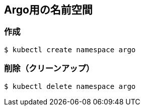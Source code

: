 == Argo用の名前空間

=== 作成

----
$ kubectl create namespace argo
----

=== 削除（クリーンアップ）

----
$ kubectl delete namespace argo
----
